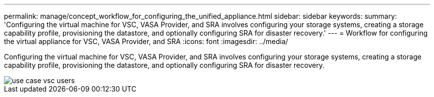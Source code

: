 ---
permalink: manage/concept_workflow_for_configuring_the_unified_appliance.html
sidebar: sidebar
keywords: 
summary: 'Configuring the virtual machine for VSC, VASA Provider, and SRA involves configuring your storage systems, creating a storage capability profile, provisioning the datastore, and optionally configuring SRA for disaster recovery.'
---
= Workflow for configuring the virtual appliance for VSC, VASA Provider, and SRA
:icons: font
:imagesdir: ../media/

[.lead]
Configuring the virtual machine for VSC, VASA Provider, and SRA involves configuring your storage systems, creating a storage capability profile, provisioning the datastore, and optionally configuring SRA for disaster recovery.

image::../media/use_case_vsc_users.gif[]

